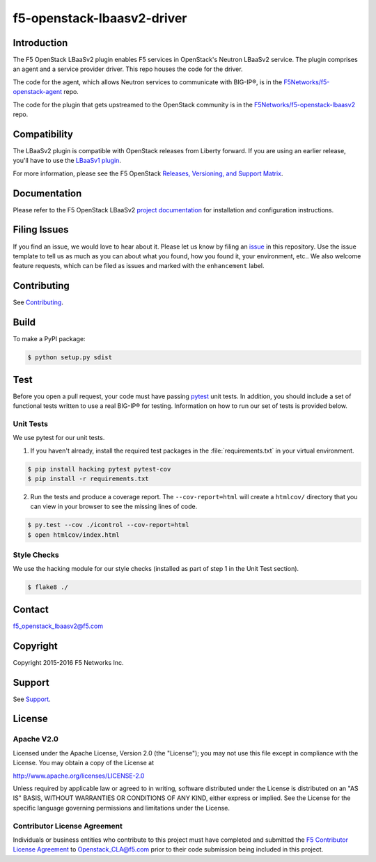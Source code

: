 .. raw:: html

   <!--
   Copyright 2016 F5 Networks Inc.

   Licensed under the Apache License, Version 2.0 (the "License");
   you may not use this file except in compliance with the License.
   You may obtain a copy of the License at

   http://www.apache.org/licenses/LICENSE-2.0

   Unless required by applicable law or agreed to in writing, software
   distributed under the License is distributed on an "AS IS" BASIS,
   WITHOUT WARRANTIES OR CONDITIONS OF ANY KIND, either express or implied.
   See the License for the specific language governing permissions and
   limitations under the License.
   -->

f5-openstack-lbaasv2-driver
===========================

|Build Status| |Docs Build Status|

Introduction
------------
The F5 OpenStack LBaaSv2 plugin enables F5 services in OpenStack's Neutron LBaaSv2 service. The plugin comprises an agent and a service provider driver. This repo houses the code for the driver.

The code for the agent, which allows Neutron services to communicate with BIG-IP®, is in the `F5Networks/f5-openstack-agent <https://github.com/F5Networks/f5-openstack-agent>`_ repo.

The code for the plugin that gets upstreamed to the OpenStack community is in the `F5Networks/f5-openstack-lbaasv2 <https://github.com/F5Networks/f5-openstack-lbaasv2>`_ repo.


Compatibility
-------------
The LBaaSv2 plugin is compatible with OpenStack releases from Liberty forward. If
you are using an earlier release, you'll have to use the `LBaaSv1
plugin <https://github.com/F5Networks/f5-openstack-lbaasv1>`__.

For more information, please see the F5 OpenStack `Releases, Versioning, and Support Matrix <http://f5-openstack-docs.readthedocs.org/en/latest/releases_and_versioning.html>`_.

Documentation
-------------
Please refer to the F5 OpenStack LBaaSv2 `project documentation <http://f5-openstack-lbaasv2.readthedocs.org/en/>`_ for installation and configuration instructions.

Filing Issues
-------------
If you find an issue, we would love to hear about it. Please let us know by filing an `issue <https://github.com/F5Networks/f5-openstack-lbaasv2-driver/issues>`_ in this repository. Use the issue template to tell us as much as you can about what you found, how you found it, your environment, etc.. We also welcome feature requests, which can be filed as issues and marked with the ``enhancement`` label.

Contributing
------------
See `Contributing <https://github.com/F5Networks/f5-openstack-lbaasv2-driver/blob/master/CONTRIBUTING.md>`_.

Build
-----
To make a PyPI package:

.. code:: shell

    $ python setup.py sdist


Test
----
Before you open a pull request, your code must have passing `pytest <http://pytest.org>`_ unit tests. In addition, you should include a set of functional tests written to use a real BIG-IP® for testing. Information on how to run our set of tests is provided below.

Unit Tests
~~~~~~~~~~
We use pytest for our unit tests.

1. If you haven't already, install the required test packages in the :file:`requirements.txt` in your virtual environment.

.. code:: shell

    $ pip install hacking pytest pytest-cov
    $ pip install -r requirements.txt


2. Run the tests and produce a coverage report. The ``--cov-report=html`` will create a ``htmlcov/`` directory that you can view in your browser to see the missing lines of code.

.. code:: shell

   $ py.test --cov ./icontrol --cov-report=html
   $ open htmlcov/index.html


Style Checks
~~~~~~~~~~~~

We use the hacking module for our style checks (installed as part of step 1 in the Unit Test section).

.. code:: shell

    $ flake8 ./


Contact
-------
f5_openstack_lbaasv2@f5.com

Copyright
---------
Copyright 2015-2016 F5 Networks Inc.

Support
-------
See `Support <https://github.com/F5Networks/f5-openstack-lbaasv2-driver/blob/master/SUPPORT>`_.

License
-------

Apache V2.0
~~~~~~~~~~~

Licensed under the Apache License, Version 2.0 (the "License"); you may
not use this file except in compliance with the License. You may obtain
a copy of the License at

http://www.apache.org/licenses/LICENSE-2.0

Unless required by applicable law or agreed to in writing, software
distributed under the License is distributed on an "AS IS" BASIS,
WITHOUT WARRANTIES OR CONDITIONS OF ANY KIND, either express or implied.
See the License for the specific language governing permissions and
limitations under the License.

Contributor License Agreement
~~~~~~~~~~~~~~~~~~~~~~~~~~~~~
Individuals or business entities who contribute to this project must
have completed and submitted the `F5 Contributor License
Agreement <http://f5-openstack-docs.readthedocs.org/en/latest/cla_landing.html>`_
to Openstack_CLA@f5.com prior to their code submission being included
in this project.


.. |Build Status| image:: https://travis-ci.org/F5Networks/f5-openstack-lbaasv2-driver.svg?branch=master
    :target: https://travis-ci.org/F5Networks/f5-openstack-lbaasv2-driver

.. |Docs Build Status| image:: https://readthedocs.org/projects/f5-openstack-lbaasv2/badge/?version=latest
    :target: http://f5-openstack-lbaasv2.readthedocs.org/en/latest/?badge=latest
    :alt: Documentation Status

